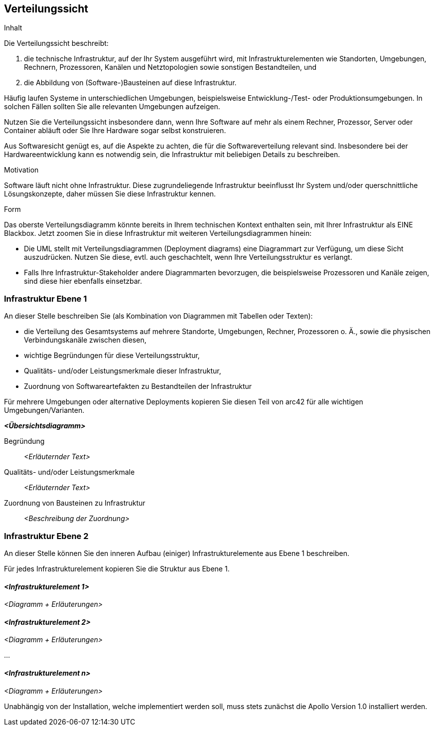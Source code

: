 [[section-deployment-view]]
== Verteilungssicht

[role="arc42help"]
****
.Inhalt
Die Verteilungssicht beschreibt:

1. die technische Infrastruktur, auf der Ihr System ausgeführt wird, mit Infrastrukturelementen wie Standorten, Umgebungen, Rechnern, Prozessoren, Kanälen und Netztopologien sowie sonstigen Bestandteilen, und

2. die Abbildung von (Software-)Bausteinen auf diese Infrastruktur.


Häufig laufen Systeme in unterschiedlichen Umgebungen, beispielsweise Entwicklung-/Test- oder Produktionsumgebungen.
In solchen Fällen sollten Sie alle relevanten Umgebungen aufzeigen.

Nutzen Sie die Verteilungssicht insbesondere dann, wenn Ihre Software auf mehr als einem Rechner, Prozessor, Server oder Container abläuft oder Sie Ihre Hardware sogar selbst konstruieren.

Aus Softwaresicht genügt es, auf die Aspekte zu achten, die für die Softwareverteilung relevant sind.
Insbesondere bei der Hardwareentwicklung kann es notwendig sein, die Infrastruktur mit beliebigen Details zu beschreiben.

.Motivation
Software läuft nicht ohne Infrastruktur.
Diese zugrundeliegende Infrastruktur beeinflusst Ihr System und/oder querschnittliche Lösungskonzepte, daher müssen Sie diese Infrastruktur kennen.

.Form
Das oberste Verteilungsdiagramm könnte bereits in Ihrem technischen Kontext enthalten sein, mit Ihrer Infrastruktur als EINE Blackbox.
Jetzt zoomen Sie in diese Infrastruktur mit weiteren Verteilungsdiagrammen hinein:

* Die UML stellt mit Verteilungsdiagrammen (Deployment diagrams) eine Diagrammart zur Verfügung, um diese Sicht auszudrücken.
Nutzen Sie diese, evtl. auch geschachtelt, wenn Ihre Verteilungsstruktur es verlangt.
* Falls Ihre Infrastruktur-Stakeholder andere Diagrammarten bevorzugen, die beispielsweise Prozessoren und Kanäle zeigen, sind diese hier ebenfalls einsetzbar.
****

=== Infrastruktur Ebene 1

[role="arc42help"]
****
An dieser Stelle beschreiben Sie (als Kombination von Diagrammen mit Tabellen oder Texten):

* die Verteilung des Gesamtsystems auf mehrere Standorte, Umgebungen, Rechner, Prozessoren o. Ä., sowie die physischen Verbindungskanäle zwischen diesen,
* wichtige Begründungen für diese Verteilungsstruktur,
* Qualitäts- und/oder Leistungsmerkmale dieser Infrastruktur,
* Zuordnung von Softwareartefakten zu Bestandteilen der Infrastruktur

Für mehrere Umgebungen oder alternative Deployments kopieren Sie diesen Teil von arc42 für alle wichtigen Umgebungen/Varianten.
****

_**<Übersichtsdiagramm>**_

Begründung:: _<Erläuternder Text>_

Qualitäts- und/oder Leistungsmerkmale:: _<Erläuternder Text>_

Zuordnung von Bausteinen zu Infrastruktur:: _<Beschreibung der Zuordnung>_

=== Infrastruktur Ebene 2

[role="arc42help"]
****
An dieser Stelle können Sie den inneren Aufbau (einiger) Infrastrukturelemente aus Ebene 1 beschreiben.

Für jedes Infrastrukturelement kopieren Sie die Struktur aus Ebene 1.
****

==== _<Infrastrukturelement 1>_

_<Diagramm + Erläuterungen>_

==== _<Infrastrukturelement 2>_

_<Diagramm + Erläuterungen>_

...

==== _<Infrastrukturelement n>_

_<Diagramm + Erläuterungen>_


Unabhängig von der Installation, welche implementiert werden soll, muss stets zunächst die Apollo Version 1.0 installiert werden.